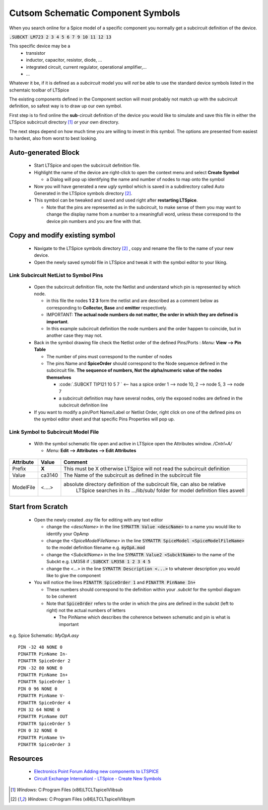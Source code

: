 ===================================
Cutsom Schematic Component Symbols
===================================

When you search online for a Spice model of a specific component you normally get a subcircuit definition of the device.

:code:`.SUBCKT LM723 2 3 4 5 6 7 9 10 11 12 13`

This specific device may be a 
  - transistor
  - inductor, capacitor, resistor, diode, ...
  - integrated circuit, current regulator, operational amplifier,...
  - ...

Whatever it be, if it is defined as a *subcircuit* model you will *not* be able to use the standard device symbols listed in the schemtaic toolbar of LTSpice |schematicToolbar|

The existing components defined in the Component section will most probably not match up with the subcircuit definition, so safest way is to draw up our own symbol.

.. |schematicToolbar| image:: img/schematicToolbar.png

First step is to find online the **sub**-circuit definition of the device you would like to simulate and save this file in either the LTSpice subcircuit directory [#ltsubcktdir]_ *or* your own directory.

The next steps depend on how much time you are willing to invest in this symbol. The options are presented from easiest to hardest, also from worst to best looking.

---------------------
Auto-generated Block
---------------------

  - Start LTSpice and open the subcircuit definition file.
  - Highlight the name of the device are right-click to open the context menu and select **Create Symbol** |subckt_MenuCreateSymbol|
    
    + a Dialog will pop up identifying the name and number of nodes to map onto the symbol |subckt_SymCreateDlg|

  - Now you will have generated a new *ugly* symbol which is saved in a subdirectory called Auto Generated in the LTSpice symbols directory [#ltsymdir]_. |subckt_AutoGenSyn|
  - This symbol can be tweaked and saved and used right after **restarting LTSpice**.

    + Note that the pins are represented as in the subcircuit, to make sense of them you may want to change the display name from a number to a meaningfull word, unless these correspond to the device pin numbers and you are fine with that.

.. |subckt_AutoGenSyn| image:: img/subckt_SymbolAutoGenerated.png
.. |subckt_SymCreateDlg| image:: img/subckt_SymbolAutoGenerateDlg.png
.. |subckt_MenuCreateSymbol| image:: img/subckt_SymbolAutoGenerateMenu.png

--------------------------------
Copy and modify existing symbol
--------------------------------

  - Navigate to the LTSpice symbols directory [#ltsymdir]_ , copy and rename the file to the name of your new device.
  - Open the newly saved symobl file in LTSpice and tweak it with the symbol editor to your liking.


Link Subcircuit NetList to Symbol Pins
----------------------------------------

  - Open the subcircuit definition file, note the Netlist and understand which pin is represented by which node. |subcktFile|

    + in this file the nodes **1 2 3** form the netlist and are described as a comment below as corresponding to **Collector, Base** and **emitter** respectively.
    + IMPORTANT: **The actual node numbers do not matter, the order in which they are defined is important**.
    + In this example subcircuit definition the node numbers and the order happen to coincide, but in another case they may not.

  - Back in the symbol drawing file check the Netlist order of the defined Pins/Ports : *Menu:* **View --> Pin Table** |dlgNetList|

    + The number of pins must correspond to the number of nodes 
    + The pins Name and **SpiceOrder** should correspond to the Node sequence defined in the subcircuit file. **The sequence of numbers, Not the alpha/numeric value of the nodes themselves**

      * :code:`.SUBCKT TIP121 10 5 7 ` <-- has a spice order 1 --> node 10, 2 --> node 5, 3 --> node 7
      * a subcircuit definition may have several nodes, only the exposed nodes are defined in the subcircuit definition line

  - If you want to modify a pin/Port Name/Label or Netlist Order, right click on one of the defined pins on the symbol editor sheet and that specific Pins Properties will pop up. |dlgPinPortProp|

Link Symbol to Subcircuit Model File
-------------------------------------

  - With the symbol schematic file open and active in LTSpice open the Attributes window. */Cntrl+A/*

    + *Menu:* **Edit --> Attributes --> Edit Attributes** |dlgSymbolAttributeEditor|

+------------+---------+---------------------------------------------------------------------------------------+
| Attribute  | Value   | Comment                                                                               |
+============+=========+=======================================================================================+
|  Prefix    |  **X**  | This must be X otherwise LTSpice will not read the subcircuit definition              |
+------------+---------+---------------------------------------------------------------------------------------+
|  Value     |  ca3140 | The Name of the subcircuit as defined in the subcircuit file                          |
+------------+---------+---------------------------------------------------------------------------------------+
| ModelFile  |  <....> | absolute directory definition of the subcircuit file, can also be relative            |
|            |         |       LTSpice searches in its .../lib/sub/ folder for model definition files aswell   |
+------------+---------+---------------------------------------------------------------------------------------+


.. |dlgSymbolAttributeEditor| image:: img\dlgSymbolAttributeEditor.png
.. |dlgPinPortProp| image:: img\dlgPinPortProp.png
.. |subcktFile| image:: img\subcktFile.png
.. |dlgNetList| image:: img\dlgPinListNetlistOrder.png


------------------
Start from Scratch
------------------


  - Open the newly created *.asy* file for editing with any text editor

    + change the *<descName>* in the line :code:`SYMATTR Value <descName>` to a name you would like to identify your OpAmp
    + change the *<SpiceModelFileName>* in the line :code:`SYMATTR SpiceModel <SpiceModelFileName>` to the model definition filename  e.g. :code:`myOpA.mod`
    + change the *<SubcktName>* in the line :code:`SYMATTR Value2 <SubcktName>` to the name of the Subckt e.g. LM358 if :code:`.SUBCKT LM358 1 2 3 4 5`
    + change the *<...>* in the line :code:`SYMATTR Description <...>` to whatever description you would like to give the component
  - You will notice the lines :code:`PINATTR SpiceOrder 1` and  :code:`PINATTR PinName In+`
  
    + These numbers should correspond to the definition within your *.subckt* for the symbol diagram to be coherent
    + Note that :code:`SpiceOrder` refers to the order in which the pins are defined in the subckt (left to right) not the actual numbers of letters

      * The PinName which describes the coherence between schematic and pin is what is important


e.g. Spice Schematic: *MyOpA.asy*

:: 

  PIN -32 48 NONE 0
  PINATTR PinName In-
  PINATTR SpiceOrder 2
  PIN -32 80 NONE 0
  PINATTR PinName In+
  PINATTR SpiceOrder 1
  PIN 0 96 NONE 0
  PINATTR PinName V-
  PINATTR SpiceOrder 4
  PIN 32 64 NONE 0
  PINATTR PinName OUT
  PINATTR SpiceOrder 5
  PIN 0 32 NONE 0
  PINATTR PinName V+
  PINATTR SpiceOrder 3



---------
Resources
---------

  - `Electronics Point Forum Adding new components to LTSPICE <https://www.electronicspoint.com/resources/adding-new-components-to-ltspice.20/>`_
  - `Circuit Exchange Internationl - LTSpice - Create New Symbols <http://www.zen22142.zen.co.uk/ltspice/newsymbols.htm>`_ 

.. [#ltsubcktdir] *Windows:* C:\Program Files (x86)\LTC\LTspiceIV\lib\sub
.. [#ltsymdir] *Windows:* C:\Program Files (x86)\LTC\LTspiceIV\lib\sym